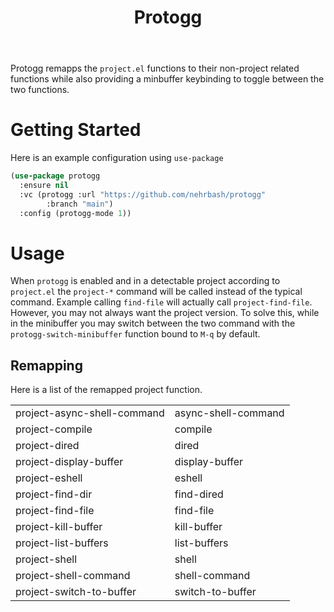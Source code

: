 #+TITLE: Protogg

Protogg remapps the =project.el= functions to their non-project related functions while also providing a minbuffer keybinding to toggle between the two functions.

* Getting Started

  Here is an example configuration using =use-package=

#+begin_src emacs-lisp
(use-package protogg
  :ensure nil
  :vc (protogg :url "https://github.com/nehrbash/protogg"
        :branch "main")
  :config (protogg-mode 1))
#+end_src

* Usage

  When =protogg= is enabled and in a detectable project according to =project.el= the =project-*= command will be called instead of the typical command. Example calling =find-file= will actually call =project-find-file=. However, you may not always want the project version. To solve this, while in the minibuffer you may switch between the two command with the =protogg-switch-minibuffer= function bound to =M-q= by default.

** Remapping

   Here is a list of  the remapped project function.

|-----------------------------+---------------------|
| project-async-shell-command | async-shell-command |
| project-compile             | compile             |
| project-dired               | dired               |
| project-display-buffer      | display-buffer      |
| project-eshell              | eshell              |
| project-find-dir            | find-dired          |
| project-find-file           | find-file           |
| project-kill-buffer         | kill-buffer         |
| project-list-buffers        | list-buffers        |
| project-shell               | shell               |
| project-shell-command       | shell-command       |
| project-switch-to-buffer    | switch-to-buffer    |
|-----------------------------+---------------------|
